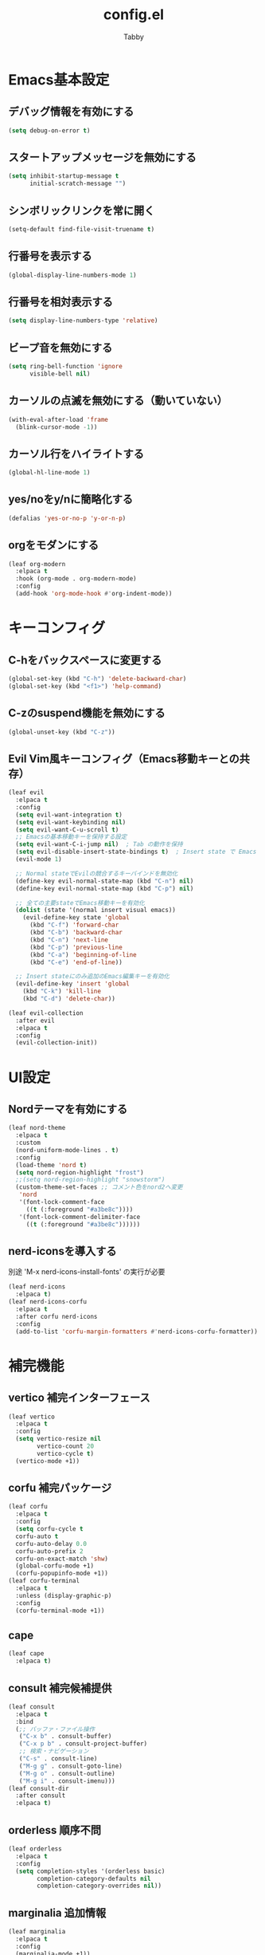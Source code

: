#+TITLE: config.el
#+AUTHOR: Tabby
#+STARTUP: indent
#+STARTUP: content
#+BABEL: :cache yes :tangle no :noweb yes

* Emacs基本設定
** デバッグ情報を有効にする
#+begin_src emacs-lisp
  (setq debug-on-error t)
#+end_src
** スタートアップメッセージを無効にする
#+begin_src emacs-lisp
  (setq inhibit-startup-message t
        initial-scratch-message "")
#+end_src
** シンボリックリンクを常に開く
#+begin_src emacs-lisp
  (setq-default find-file-visit-truename t)
#+end_src
** 行番号を表示する
#+begin_src emacs-lisp
  (global-display-line-numbers-mode 1)
#+end_src
** 行番号を相対表示する
#+begin_src emacs-lisp
  (setq display-line-numbers-type 'relative)
#+end_src
** ビープ音を無効にする
#+begin_src emacs-lisp
  (setq ring-bell-function 'ignore
        visible-bell nil)
#+end_src
** カーソルの点滅を無効にする（動いていない）
#+begin_src emacs-lisp
  (with-eval-after-load 'frame
    (blink-cursor-mode -1))
#+end_src
** カーソル行をハイライトする
#+begin_src emacs-lisp
  (global-hl-line-mode 1)
#+end_src
** yes/noをy/nに簡略化する
#+begin_src emacs-lisp
  (defalias 'yes-or-no-p 'y-or-n-p)
#+end_src
** orgをモダンにする
#+begin_src emacs-lisp
  (leaf org-modern
    :elpaca t
    :hook (org-mode . org-modern-mode)
    :config
    (add-hook 'org-mode-hook #'org-indent-mode))
#+end_src
* キーコンフィグ
** C-hをバックスペースに変更する
#+begin_src emacs-lisp
  (global-set-key (kbd "C-h") 'delete-backward-char)
  (global-set-key (kbd "<f1>") 'help-command)
#+end_src
** C-zのsuspend機能を無効にする
#+begin_src emacs-lisp
  (global-unset-key (kbd "C-z"))
#+end_src
** Evil Vim風キーコンフィグ（Emacs移動キーとの共存）
#+begin_src emacs-lisp
  (leaf evil
    :elpaca t
    :config
    (setq evil-want-integration t)
    (setq evil-want-keybinding nil)
    (setq evil-want-C-u-scroll t)
    ;; Emacsの基本移動キーを保持する設定
    (setq evil-want-C-i-jump nil)  ; Tab の動作を保持
    (setq evil-disable-insert-state-bindings t)  ; Insert state で Emacs キーを有効
    (evil-mode 1)
    
    ;; Normal stateでEvilの競合するキーバインドを無効化
    (define-key evil-normal-state-map (kbd "C-n") nil)
    (define-key evil-normal-state-map (kbd "C-p") nil)
    
    ;; 全ての主要stateでEmacs移動キーを有効化
    (dolist (state '(normal insert visual emacs))
      (evil-define-key state 'global
        (kbd "C-f") 'forward-char
        (kbd "C-b") 'backward-char
        (kbd "C-n") 'next-line
        (kbd "C-p") 'previous-line
        (kbd "C-a") 'beginning-of-line
        (kbd "C-e") 'end-of-line))
    
    ;; Insert stateにのみ追加のEmacs編集キーを有効化
    (evil-define-key 'insert 'global
      (kbd "C-k") 'kill-line
      (kbd "C-d") 'delete-char))
    
  (leaf evil-collection
    :after evil
    :elpaca t
    :config
    (evil-collection-init))
#+end_src
* UI設定
** Nordテーマを有効にする
#+begin_src emacs-lisp
  (leaf nord-theme
    :elpaca t
    :custom
    (nord-uniform-mode-lines . t)
    :config
    (load-theme 'nord t)
    (setq nord-region-highlight "frost")
    ;;(setq nord-region-highlight "snowstorm")
    (custom-theme-set-faces ;; コメント色をnord2へ変更
     'nord
     '(font-lock-comment-face
       ((t (:foreground "#a3be8c"))))
     '(font-lock-comment-delimiter-face
       ((t (:foreground "#a3be8c"))))))
#+end_src
** nerd-iconsを導入する
別途 'M-x nerd-icons-install-fonts' の実行が必要
#+begin_src emacs-lisp
  (leaf nerd-icons
    :elpaca t)
  (leaf nerd-icons-corfu
    :elpaca t
    :after corfu nerd-icons
    :config
    (add-to-list 'corfu-margin-formatters #'nerd-icons-corfu-formatter))
#+end_src
* 補完機能
** vertico 補完インターフェース
#+begin_src emacs-lisp
  (leaf vertico
    :elpaca t
    :config
    (setq vertico-resize nil
          vertico-count 20
          vertico-cycle t)
    (vertico-mode +1))
#+end_src
** corfu 補完パッケージ
#+begin_src emacs-lisp
  (leaf corfu
    :elpaca t
    :config
    (setq corfu-cycle t
  	corfu-auto t
  	corfu-auto-delay 0.0
  	corfu-auto-prefix 2
  	corfu-on-exact-match 'shw)
    (global-corfu-mode +1)
    (corfu-popupinfo-mode +1))
  (leaf corfu-terminal
    :elpaca t
    :unless (display-graphic-p)
    :config
    (corfu-terminal-mode +1))
#+end_src
** cape
#+begin_src emacs-lisp
  (leaf cape
    :elpaca t)
#+end_src
** consult 補完候補提供
#+begin_src emacs-lisp
  (leaf consult
    :elpaca t
    :bind
    (;; バッファ・ファイル操作
     ("C-x b" . consult-buffer)
     ("C-x p b" . consult-project-buffer)
     ;; 検索・ナビゲーション
     ("C-s" . consult-line)
     ("M-g g" . consult-goto-line)
     ("M-g o" . consult-outline)
     ("M-g i" . consult-imenu)))
  (leaf consult-dir
    :after consult
    :elpaca t)
#+end_src
** orderless 順序不問
#+begin_src emacs-lisp
  (leaf orderless
    :elpaca t
    :config
    (setq completion-styles '(orderless basic)
          completion-category-defaults nil
          completion-category-overrides nil))
#+end_src
** marginalia 追加情報
#+begin_src emacs-lisp
  (leaf marginalia
    :elpaca t
    :config
    (marginalia-mode +1))
#+end_src
** which-key キーバインドの可視化
#+begin_src emacs-lisp
  (leaf which-key
    :elpaca t
    :config
    (which-key-mode +1))
#+end_src
* プログラミング設定
** eglot + omnisharp による C# 開発環境
#+begin_src emacs-lisp
  ;; eglotの設定（Emacs 29+では標準搭載）
  (with-eval-after-load 'eglot
    ;; emacs-nw でドキュメントを*help*バッファに表示
    (setq eglot-put-doc-in-help-buffer t)
    
    ;; メタデータファイルへの接続エラーを抑制
    (setq eglot-connect-timeout 30)
    (setq eglot-sync-connect 1)
    
    ;; omnisharp-roslynサーバーをcsharp-modeに紐付け
    (add-to-list 'eglot-server-programs
                 '(csharp-mode . ("omnisharp-roslyn" "--languageserver" "--hostPID" "0"))))

  ;; csharp-modeフックでeglotを自動起動
  (add-hook 'csharp-mode-hook #'eglot-ensure)

  ;; メタデータファイルへの定義ジャンプを制御
  (defun my-eglot-filter-definitions (orig-fun &rest args)
    "メタデータファイルへのジャンプを制御し、より有用な情報を提供"
    (condition-case err
        (let ((result (apply orig-fun args)))
          ;; 結果がメタデータファイルかチェック
          (when result
            (let ((current-symbol (symbol-at-point)))
              (when (and current-symbol 
                        (string-match-p "^System\\." (symbol-name current-symbol)))
                (message "System.%s はー.NETライブラリのクラスです。詳細はMicrosoft Docsを参照してください。" 
                        (substring (symbol-name current-symbol) 7))
                ;; メタデータファイルを開かずに終了
                nil)))
          result)
      (error
       (when (string-match-p "Project.*is gone" (error-message-string err))
         (message ".NETライブラリの定義ジャンプは制限されています")
         nil))))
  
  (advice-add 'xref-find-definitions :around #'my-eglot-filter-definitions)
#+end_src
* fotter

